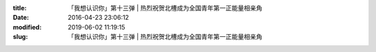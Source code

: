 
:title: 「我想认识你」第十三弹 | 热烈祝贺北槽成为全国青年第一正能量相亲角
:date: 2016-04-23 23:06:12
:modified: 2019-06-02 11:19:15
:slug: 「我想认识你」第十三弹 | 热烈祝贺北槽成为全国青年第一正能量相亲角


.. raw:: html
    :file: html/「我想认识你」第十三弹 | 热烈祝贺北槽成为全国青年第一正能量相亲角.html
